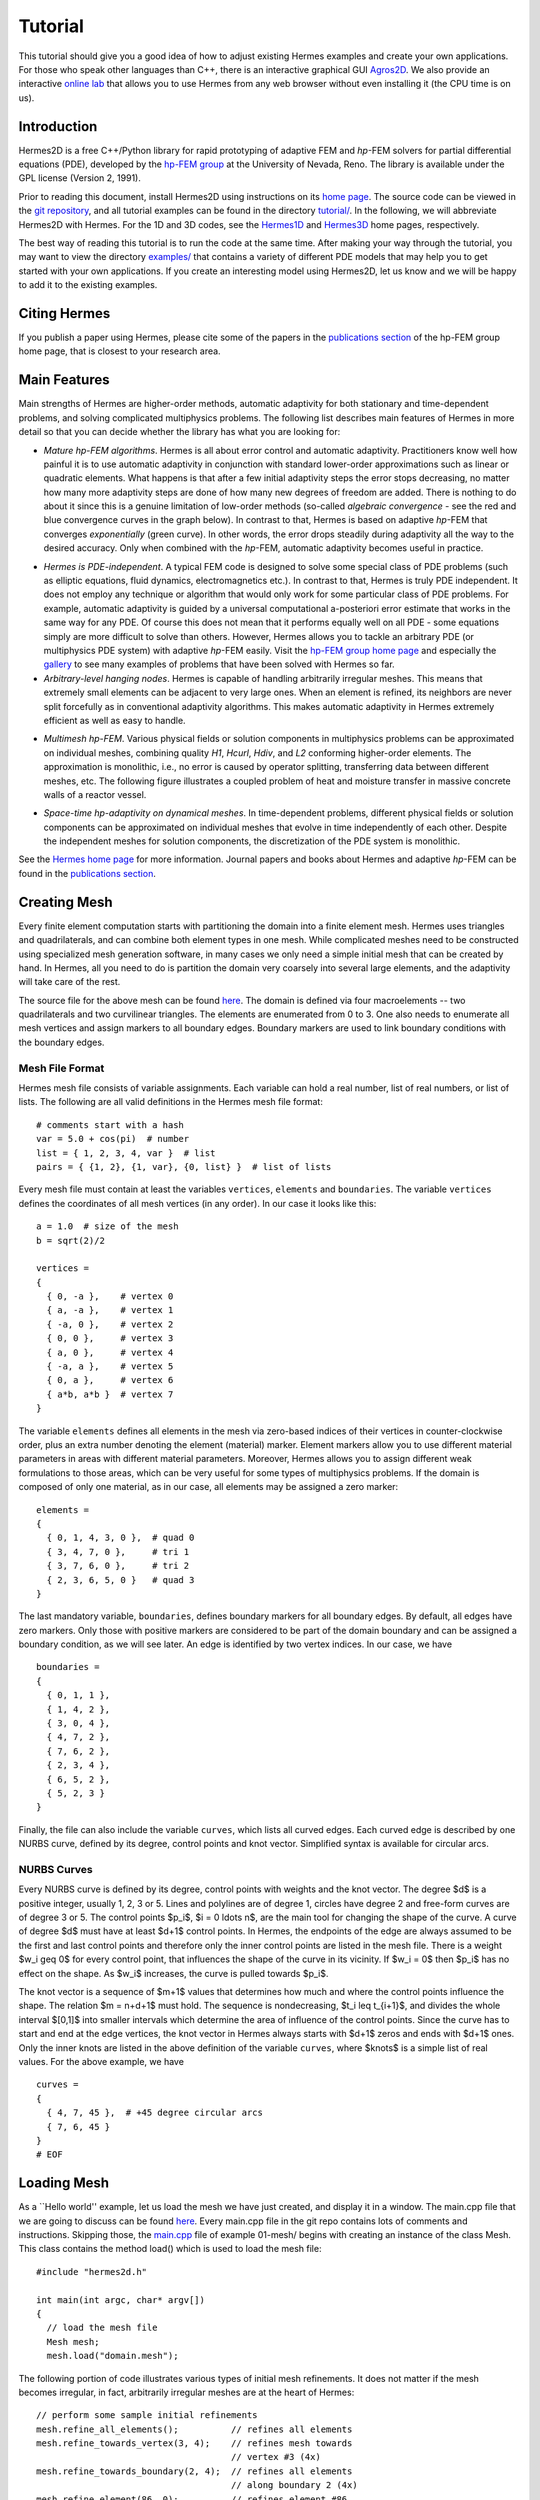========
Tutorial
========

This tutorial should give you a good idea of how to adjust existing Hermes examples and create your own applications. For those who speak other languages than C++, there is an interactive graphical GUI `Agros2D <{http://hpfem.org/hermes2d/>`_. We also provide an interactive `online lab <http://nb.femhub.org/>`_ that allows you to use Hermes from any web browser without even installing it (the CPU time is on us). 

Introduction
------------

Hermes2D is a free C++/Python library for rapid prototyping of
adaptive FEM and *hp*-FEM solvers for partial differential equations (PDE),
developed by the `hp-FEM group <http://hpfem.org/>`_ at the University of 
Nevada, Reno. The library is available under the GPL license (Version 2, 1991). 

Prior to reading this document, install Hermes2D using instructions on 
its `home page <http://hpfem.org/hermes2d/>`_. The source code can be 
viewed in the `git repository <http://hpfem.org/git/gitweb.cgi/hermes2d.git/tree>`_, 
and all tutorial examples can be found in the directory 
`tutorial/ <http://hpfem.org/git/gitweb.cgi/hermes2d.git/tree/HEAD:/tutorial>`_.
In the following, we will abbreviate Hermes2D with Hermes. 
For the 1D and 3D codes, see the `Hermes1D <http://hpfem.org/hermes1d/>`_ and 
`Hermes3D <http://hpfem.org/hermes3d/>`_ home pages, respectively.

The best way of reading this tutorial is to run the code at the same time. 
After making your way through the tutorial, you may want to view the directory 
`examples/ <http://hpfem.org/git/gitweb.cgi/hermes2d.git/tree/HEAD:/examples>`_ 
that contains a variety of different PDE models that may help you to get started with your own 
applications. If you create an interesting model using Hermes2D, let us know and we 
will be happy to add it to the existing examples. 

Citing Hermes
-------------

If you publish a paper using Hermes, please cite some of the papers in the `publications section 
<http://hpfem.org/publications/>`_ of the hp-FEM group home page, that is closest to your 
research area.

Main Features
-------------

Main strengths of Hermes are higher-order methods, automatic adaptivity for both stationary and time-dependent problems, and solving complicated multiphysics problems. The following list describes main features of Hermes in more detail so that you can decide whether the library has what you are looking for: 

* `Mature hp-FEM algorithms`. Hermes is all about error control and automatic adaptivity. Practitioners know well how painful it is to use automatic adaptivity in conjunction with standard lower-order approximations such as linear or quadratic elements. What happens is that after a few initial adaptivity steps the error stops decreasing, no matter how many more adaptivity steps are done of how many new degrees of freedom are added. There is nothing to do about it since this is a genuine limitation of low-order methods (so-called *algebraic convergence* - see the red and blue convergence curves in the graph below). In contrast to that, Hermes is based on adaptive *hp*-FEM that converges *exponentially* (green curve). In other words, the error drops steadily during adaptivity all the way to the desired accuracy. Only when combined with the *hp*-FEM, automatic adaptivity becomes useful in practice.

.. image:: img/conv-typical.png
   :align: center
   :width: 400
   :height: 250
   :alt: Typical convergence curves of FEM with linear and quadratic elements and hp-FEM

* `Hermes is PDE-independent`. A typical FEM code is designed to solve some special class of PDE problems (such as elliptic equations, fluid dynamics, electromagnetics etc.). In contrast to that, Hermes is truly PDE independent. It does not employ any technique or algorithm that would only work for some particular class of PDE problems. For example, automatic adaptivity is guided by a universal computational a-posteriori error estimate that works in the same way for any PDE. Of course this does not mean that it performs equally well on all PDE - some equations simply are more difficult to solve than others. However, Hermes allows you to tackle an arbitrary PDE (or multiphysics PDE system) with adaptive *hp*-FEM easily. Visit the `hp-FEM group home page <http://hpfem.org/>`_ and especially the `gallery <http://hpfem.org/gallery/>`_ to see many examples of problems that have been solved with Hermes so far.

* `Arbitrary-level hanging nodes`. Hermes is capable of handling arbitrarily irregular meshes. This means that extremely small elements can be adjacent to very large ones. When an element is refined, its neighbors are never split forcefully as in conventional adaptivity algorithms. This makes automatic adaptivity in Hermes extremely efficient as well as easy to handle. 

.. image:: img/ord_2d_c.png
   :align: center
   :width: 300
   :height: 300
   :alt: Illustration of arbitrary-level hanging nodes

* `Multimesh hp-FEM`. Various physical fields or solution components in multiphysics problems can be approximated on individual meshes, combining quality *H1*, *Hcurl*, *Hdiv*, and *L2* conforming higher-order elements. The approximation is monolithic, i.e., no error is caused by operator splitting, transferring data between different meshes, etc. The following figure illustrates a coupled problem of heat and moisture transfer in massive concrete walls of a reactor vessel. 

.. image:: img/multimesh.png
   :align: center
   :width: 440
   :height: 360
   :alt: Illustration of arbitrary-level hanging nodes

* `Space-time hp-adaptivity on dynamical meshes`. In time-dependent problems, different physical fields or solution components can be approximated on individual meshes that evolve in time independently of each other. Despite the independent meshes for solution components, the discretization of the PDE system is monolithic. 

.. image:: img/flame.jpg
   :align: center
   :width: 600
   :height: 320
   :alt: Adaptive hp-FEM with dynamical meshes for a flame propagation problem. 

See the `Hermes home page <http://hpfem.org/main/hermes.php>`_ for more information. Journal papers and books about Hermes and adaptive *hp*-FEM can be found in the `publications section <http://hpfem.org/publications/>`_.

Creating Mesh
---------------

Every finite element computation starts with partitioning the domain
into a finite element mesh. Hermes uses triangles and quadrilaterals, and 
can combine both element types in one mesh. While complicated meshes need 
to be constructed using specialized mesh generation software, in many cases 
we only need a simple initial mesh that can be created by hand. In Hermes, all you 
need to do is partition the domain very coarsely into several large elements,
and the adaptivity will take care of the rest. 

.. image:: img/simplemesh.png
   :align: center
   :width: 400
   :height: 400
   :alt: Sample finite element mesh.

The source file for the above mesh can be found `here <http://hpfem.org/git/gitweb.cgi/hermes2d.git/blob/HEAD:/tutorial/01-mesh/domain.mesh>`_. The domain is defined via four macroelements -- two
quadrilaterals and two curvilinear triangles. The elements are enumerated from 0 to 3. 
One also needs to enumerate all mesh vertices and assign markers to all boundary edges. 
Boundary markers are used to link boundary conditions with the boundary edges. 

Mesh File Format
~~~~~~~~~~~~~~~~

Hermes mesh file consists of variable assignments. Each variable can hold a real number, list of real numbers, or list of lists. The following are all valid definitions in the Hermes mesh file format::

    # comments start with a hash
    var = 5.0 + cos(pi)  # number
    list = { 1, 2, 3, 4, var }  # list
    pairs = { {1, 2}, {1, var}, {0, list} }  # list of lists

Every mesh file must contain at least the variables ``vertices``, ``elements``
and ``boundaries``. The variable ``vertices`` defines the coordinates
of all mesh vertices (in any order). In our case it looks like this::

    a = 1.0  # size of the mesh
    b = sqrt(2)/2

    vertices =
    {
      { 0, -a },    # vertex 0
      { a, -a },    # vertex 1
      { -a, 0 },    # vertex 2
      { 0, 0 },     # vertex 3
      { a, 0 },     # vertex 4
      { -a, a },    # vertex 5
      { 0, a },     # vertex 6
      { a*b, a*b }  # vertex 7
    }

The variable ``elements`` defines all elements in the mesh via zero-based indices of their vertices in counter-clockwise order, plus an extra number denoting the element (material) marker. Element markers allow you to use different material parameters in areas with different material parameters. Moreover, Hermes allows you to assign different weak formulations to those areas, which can be very useful for some types of multiphysics problems. If the domain is composed of only one material, as in our case, all elements may be assigned a zero marker:
::

    elements =
    {
      { 0, 1, 4, 3, 0 },  # quad 0
      { 3, 4, 7, 0 },     # tri 1
      { 3, 7, 6, 0 },     # tri 2
      { 2, 3, 6, 5, 0 }   # quad 3
    }

The last mandatory variable, ``boundaries``, defines boundary markers for all
boundary edges. By default, all edges have zero markers. Only those with
positive markers are considered to be part of the domain boundary and can be
assigned a boundary condition, as we will see later. An edge is identified by
two vertex indices. In our case, we have
::

    boundaries =
    {
      { 0, 1, 1 },
      { 1, 4, 2 },
      { 3, 0, 4 },
      { 4, 7, 2 },
      { 7, 6, 2 },
      { 2, 3, 4 },
      { 6, 5, 2 },
      { 5, 2, 3 }
    }

Finally, the file can also include the variable ``curves``, which lists all
curved edges.  Each curved edge is described by one NURBS curve, defined by its
degree, control points and knot vector. Simplified syntax is available for
circular arcs.

NURBS Curves
~~~~~~~~~~~~

Every NURBS curve is defined by its degree, control points with weights and the
knot vector. The degree $d$ is a positive integer, usually 1, 2, 3 or 5. Lines
and polylines are of degree 1, circles have degree 2 and free-form curves are
of degree 3 or 5. The control points $p_i$, $i = 0 \ldots n$, are the main tool for changing the
shape of the curve. A curve of degree $d$ must have at least $d+1$ control
points. In Hermes, the endpoints of the edge are always assumed to be the
first and last control points and therefore only the inner control points are
listed in the mesh file. There is a weight $w_i \geq 0$ for every control point,
that influences the shape of the curve in its vicinity. If $w_i = 0$ then 
$p_i$ has no effect on the shape.  As $w_i$ increases, the curve is pulled 
towards $p_i$.

The knot vector is a sequence of $m+1$ values that determines how much and
where the control points influence the shape. The relation $m = n+d+1$ must
hold. The sequence is nondecreasing, $t_i \leq t_{i+1}$, and divides the whole
interval $[0,1]$ into smaller intervals which determine the area of influence
of the control points. Since the curve has to start and end at the edge
vertices, the knot vector in Hermes always starts with $d+1$ zeros and ends
with $d+1$ ones. Only the inner knots are listed in the above definition of the
variable ``curves``, where $knots$ is a simple list of real values. For the 
above example, we have
::

    curves =
    {
      { 4, 7, 45 },  # +45 degree circular arcs
      { 7, 6, 45 }
    }
    # EOF


Loading Mesh
------------

As a ``Hello world'' example, let us load the mesh we have just created, and display it in a window. The main.cpp file that we are going to discuss can be found `here <http://hpfem.org/git/gitweb.cgi/hermes2d.git/blob/HEAD:/tutorial/01-mesh/main.cpp>`_. Every main.cpp file in the git repo contains lots of comments and instructions. Skipping those, the `main.cpp <http://hpfem.org/git/gitweb.cgi/hermes2d.git/blob/HEAD:/tutorial/01-mesh/main.cpp>`_ file of example 01-mesh/ begins with creating an instance of the class Mesh.
This class contains the method load() which is used to load the mesh file:
::

    #include "hermes2d.h"

    int main(int argc, char* argv[])
    {
      // load the mesh file
      Mesh mesh;
      mesh.load("domain.mesh");

The following portion of code illustrates various types of initial mesh refinements.
It does not matter if the mesh becomes irregular, in fact, arbitrarily irregular
meshes are at the heart of Hermes: 
::

      // perform some sample initial refinements
      mesh.refine_all_elements();          // refines all elements
      mesh.refine_towards_vertex(3, 4);    // refines mesh towards
                                           // vertex #3 (4x)
      mesh.refine_towards_boundary(2, 4);  // refines all elements
                                           // along boundary 2 (4x)
      mesh.refine_element(86, 0);          // refines element #86
                                           // isotropically
      mesh.refine_element(112, 0);         // refines element #112
                                           // isotropically
      mesh.refine_element(84, 2);          // refines element #84
                                           // anisotropically
      mesh.refine_element(114, 1);         // refines element #114
                                           // anisotropically

Other ways of modifying meshes on the fly include
::

    Mesh::refine_element(int id, int refinement = 0)
    Mesh::refine_by_criterion(int (*criterion)(Element* e), int depth)
    Mesh::refine_towards_vertex(int vertex_id, int depth)
    Mesh::regularize(int n)
    Mesh::unrefine_element(int id)
    Mesh::unrefine_all_elements()

See files `mesh1.cpp <http://hpfem.org/git/gitweb.cgi/hermes2d.git/blob/HEAD:/src/mesh1.cpp>`_ and `mesh2.cpp <http://hpfem.org/git/gitweb.cgi/hermes2d.git/blob/HEAD:/src/mesh2.cpp>`_ for details. The following code illustrates how to visualize the mesh using the class MeshView:
::

    // display the mesh
    // (100, 100) is the upper left corner position
    // 500 x 500 is the window size
    MeshView mview("Hello world!", 100, 100, 500, 500);
    mview.show(&mesh);

You can initialize it by supplying the title of the window and its initial position and size (all of these
parameters are optional). The class MeshView provides the method show() that displays a window showing the mesh:

.. image:: img/meshview2.png
   :align: center
   :width: 400
   :height: 400
   :alt: Image of the mesh created via the MeshView class.

Every main.cpp file is finished with 
::

    // wait for keyboard or mouse input
    View::wait();
    return 0;
  }

so that you have a chance to see the graphical output.


Setting Up Space
----------------

\index{Space!creating}
With the mesh definition in place we can start preparing the finite element calculation.
Hermes follows closely the mathematical concept of FEM in the
sense that you are required to construct a finite element space on top of a mesh
before performing any FE calculation. The following predefined spaces are currently
available:
\begin{itemize}
  \item {\tt H1Space} -- \index{Space!$H^1$} the most common space of continuous,
        piecewise-polynomial functions belonging to $H^1(\Omega) = \{ v \in L^2(\Omega);
        \nabla u \in (L^2(\Omega))^2 \}$,
  \item {\tt HcurlSpace} -- \index{Space!$\Hcurl$} the space of vector-valued functions discontinuous along mesh edges, with
        continuous tangential component on the edges $\bfH(\mbox{curl},\Omega) = \{ \bfE \in (L^2(\Omega))^2;
        \nabla \times \bfE \in L^2(\Omega)\}$,
  \item {\tt HdivSpace} -- \index{Space!$\Hdiv$} the space of vector-valued functions discontinuous along mesh edges, with
        continuous normal component on the edges $\bfH(\mbox{div},\Omega) = \{ \bfv \in (L^2(\Omega))^2;
        \nabla \cdot \bfv \in L^2(\Omega)\}$,
  \item {\tt L2Space} -- \index{Space!$L^2$} the space of functions discontinuous along mesh edges,
        belonging to the space $L^2(\Omega)$.
\end{itemize}

\index{Function!basis} \index{Function!edge} \index{Function!bubble}
All these spaces allow for higher-order elements and meshes with hanging nodes.
If you are not familiar with higher-order FEM, let us just say that the spaces can contain
quadratic, cubic, etc., {\em edge functions} that generate higher-degree
polynomials along mesh edges, and {\em bubble functions} that complete the higher-order
approximation in element interiors. An edge function is associated with a mesh edge,
a bubble function is associated with an element:

.. image:: img/basisfn.jpg
   :align: center
   :width: 600
   :height: 200
   :alt: Fourth-order edge function  (left) and one of the fifth-order bubble functions (right).



There are many possible ways of defining the
higher-order basis functions. A particular set of polynomials is called
\emph{shapeset}\index{Shapeset}. Using good shapeset is crucial for the
performance of the *hp*-FEM. No shapeset can be optimal for all possible operators.
Therefore, Hermes offers several shapesets from which
you need to choose when creating a FE space. The ones which perform best
in most computations (according to our experience) are simply called
{\tt H1Shapeset}, {\tt HcurlShapeset}, {\tt HdivShapeset} and {\tt L2Shapeset}.
Others can be found in the files {\tt shapeset\_*\_all.h}. A single shapeset
can be used for more than one space.

We are now ready for an example. The following code snippets come from
\verb"hermes2d/tutorial/02-space/main.cpp". We assume that a mesh has already
been loaded. First we create an instance of {\tt H1Shapeset} and then an
instance of {\tt H1Space}, supplying the mesh and shapeset pointers:

\begin{lstlisting}
 // create a shapeset and an H1 space
 H1Shapeset shapeset;
 H1Space space(&mesh, &shapeset);
\end{lstlisting}

After the space has been created, we need to initialize the polynomial
degrees\footnote{The words \emph{degree} and \emph{order} have the same meaning for us.}
of the elements. This can be done for individual elements by calling the method
\verb"Space::set_element_order()", or for all elements at once using
\verb"Space::set_uniform_order()". It is important to note that element degrees
are stored in the {\tt Space}, not in the {\tt Mesh}. The reason is that you can
have multiple different spaces with different element degrees over the same mesh.
In Hermes the mesh only stores geometrical information.

\begin{lstlisting}
 // assign element orders and initialize the space
 space.set_uniform_order(P_INIT);
 // enumerate basis functions
 space.assign_dofs();
\end{lstlisting}

A space created in this way is ready for use. By default, it is equipped with
zero Neumann boundary condition on the entire domain boundary. We will see
how to change that in Section \ref{sec:bc}.

\index{Space!viewing}
As a debugging feature, Hermes provides a visualization possibility for the
examination of all basis functions in a space. Similarly to {\tt MeshView},
you can create a {\tt BaseView} object and use it to display the basis of a space.
You can cycle through all basis functions in the window using the arrow keys.

\begin{lstlisting}
 // view the basis functions
 BaseView bview;
 bview.show(&space);
\end{lstlisting}

This is how the figure above was obtained (press the ``{\tt 3}'' key for 3D mode).
You can experiment with element refinements and hanging nodes to see basis functions
on irregular meshes.




Solving Poisson Equation
----------------------------

Let us solve the Poisson equation

.. math::
    :label: poisson1

       -\Delta u = CONST_F

on the L-shaped domain $\Omega$ from the previous example,
equipped with a homogeneous Dirichlet boundary condition

.. math::
    :label: poisson2

       u = 0\ \ \  \mbox{on}\  \partial \Omega,

where $CONST_F$ is a real number. The weak formulation 
is derived in the standard way, first by multiplying equation :eq:`poisson1` with a test
function $v$, then integrating over the domain $\Omega$, and then applying the Green's
theorem (integration by parts) to the second derivatives.
Because of the homogeneous Dirichlet condition
:eq:`poisson2`,
the proper space for the solution is $V = H^1_0(\Omega)$. The weak formulation reads:
Find $u \in V$ such that


.. math::
    :label: poissonweak

         \int_\Omega \nabla u \cdot \nabla v \;\mbox{d\bfx} = CONST_F \int_\Omega v \;\mbox{d\bfx} \ \ \ \mbox{for all}\ v \in V.

Equation :eq:`poissonweak` has the standard form $a(u,v) = l(v)$ and thus in Hermes
we need a way to specify the bilinear form $a(u,v)$ and the linear form $l(v)$.
In the code this is done by implementing the following two functions:

\begin{lstlisting}
scalar bilinear_form(RealFunction* fu, RealFunction* fv,
                     RefMap* ru, RefMap* rv);

scalar linear_form(RealFunction* fv, RefMap* rv);
\end{lstlisting}

These functions will be called for each element during the stiffness matrix
assembly and must return the values of the bilinear and linear forms for the given arguments.
{\tt RealFunction} represents one of the basis functions restricted to the
current element and {\tt RefMap} represents the reference mapping of the current element.
There are methods for extracting the values of the basis functions at integration points,
which allows you to evaluate the integrals by yourself, but this is normally not needed,
since many common weak forms have already been implemented.
In this case, we can simply use the predefined functions
\verb"int_grad_u_grad_v" and \verb"int_v":

\begin{lstlisting}
scalar bilinear_form(RealFunction* fu, RealFunction* fv,
                     RefMap* ru, RefMap* rv)
{
  return int_grad_u_grad_v(fu, fv, ru, rv);
}

scalar linear_form(RealFunction* fv, RefMap* rv)
{
  return CONST_F*int_v(fv, rv);
}
\end{lstlisting}


We can now state our problem in the following way
(taken from {\tt hermes2d/ tutorial/03-poisson}):

\begin{lstlisting}
 // initialize the weak formulation
 WeakForm wf(1); // num. eq.
 wf.add_biform(0, 0, bilinear_form);
 wf.add_liform(0, linear_form);
\end{lstlisting}

The class {\tt WeakForm} represents the weak formulation of the PDE and must be
initialized with the number of equations in the system, in our case one. We then
supply the class pointers to our bilinear and linear form functions. If the PDE
was more complicated, we could add multiple bilinear and/or linear forms. Last,
there are some integer numbers as arguments of {\tt add\_biform} and {\tt add\_liform}.
These are zeros if only one PDE is solved as in the present case. These integers will be
discussed in more detail in the context of PDE systems in Section \ref{sec:systems}.

Given the weak formulation and the discretization determined by the space and its mesh,
we can proceed to the approximate solution of the problem by the Galerkin method.
This method is the core of Hermes and provides a way to obtain a sparse linear
system of equations, represented by the class {\tt LinSystem} in the code. The solution
of the linear system then yields an approximate solution of the original problem.

The class {\tt LinSystem} needs three things: your weak formulation, your spaces and
finally an external sparse matrix solver, for example CG or UMFPACK. The following lines
create the linear solver, initialize the {\tt LinSystem} class and pass a pointer to
the {\tt H1Space} we have created in the previous section.

\begin{lstlisting}
 // initialize the linear system and solver
 UmfpackSolver umfpack;
 LinSystem sys(&wf, &umfpack);
 sys.set_spaces(1, &space);
 sys.set_pss(1, &pss);
\end{lstlisting}

The last line must be included for historical reasons. During matrix assembly,
Hermes caches the values of all shape function polynomials for better performance.
The cache is represented by the class {\tt PrecalcShapeset} and you have to
include the following line at the beginning your program:

\begin{lstlisting}
 PrecalcShapeset pss(&shapeset);
\end{lstlisting}

Finally, we tell {\tt LinSystem} to assemble the stiffness matrix and the right-hand
side and solve the resulting linear system: 

\begin{lstlisting}
 // assemble the stiffness matrix and solve the system
 Solution sln;
 sys.assemble();
 sys.solve(1, &sln);
\end{lstlisting}

The last two lines can be repeated many times in time-dependent problems. For
the Poisson problem, however,
we are finished. The instance of the class {\tt Solution}, upon the
completion of {\tt LinSystem::solve}, contains the approximate solution of
the PDE. You can ask for its values 
or you can visualize the solution immediately using the {\tt ScalarView} class:

\begin{lstlisting}
 // visualize the solution
 ScalarView view("Solution");
 view.show(&sln);
\end{lstlisting}

For the complete source code we refer to the corresponding `main.cpp <http://hpfem.org/git/gitweb.cgi/hermes2d.git/blob/HEAD:/tutorial/03-poisson/main.cpp>`_ file.
The following figure shows the output.

.. image:: img/poisson.png
   :align: center
   :width: 400
   :height: 350
   :alt: Solution of the Poisson equation.

Boundary Conditions
--------------------------

Hermes recognizes two basic types of boundary conditions: {\em essential} and {\em natural}.
Essential boundary conditions influence and modify the finite element space while natural
conditions do not (they are incorporated into boundary integrals in the weak formulation).
In the context of elliptic problems, Dirichlet conditions are essential and Neumann/Newton
conditions are natural.


Dirichlet BC
~~~~~~~~~~~~

Since essential conditions restrict degrees of freedom (DOF) in the FE space, 
they need to be incorporated while the space is set up.
The user has to provide the following two callback functions:

\begin{lstlisting}
int bc_types(int marker);
scalar bc_values(int marker, double x, double y);
\end{lstlisting}

The first one, given the boundary marker number, determines the type of BC which the associated
portion of the domain boundary belongs to, by returning one of the predefined constants 
\verb"BC_ESSENTIAL"
or \verb"BC_NATURAL". The second callback needs to return the boundary value for a given marker
and position on the boundary (only needed for essential boundary condition markers -- for natural
boundary conditions this value is ignored).
The space initialization might then look as follows:

\begin{lstlisting}
 H1Space space(&mesh, &shapeset);
 space.set_bc_types(bc_types);
 space.set_bc_values(bc_values);
\end{lstlisting}

Suppose we would like to modify the previous Poisson model problem in the following way:
$-\Delta u = CONST_F,\ u(x,y) = -\frac{CONST_F}{4}(x^2 + y^2)\,\ \mbox{on}\,\ \partial \Omega.$
Besides changing the linear form, we need to specify that all the boundary markers 1, 2, 3, 4
denote the essential boundary condition:

\begin{lstlisting}
int bc_types(int marker)
{
  return BC_ESSENTIAL;
}
\end{lstlisting}

Further, the value callback must return the value of the Dirichlet BC:

\begin{lstlisting}
scalar bc_values(int marker, double x, double y)
{
  return (-CONST_F/4)*(x*x + y*y);
}
\end{lstlisting}

It is easy to see that the solution to this problem is the function
$u(x,y) = -\frac{CONST_F}{4}(x^2 + y^2)$. For the value $CONST_F = -4$,
the output of example {\tt 04-bc-dirichlet} is shown here:

.. image:: img/dirichlet.png
   :align: center
   :width: 400
   :height: 350
   :alt: Solution of the Dirichlet problem.



Neumann BC
~~~~~~~~~~

Next, let us play with Neumann boundary conditions. The new model problem
will have the form

.. math::
    :nowrap:

    \begin{eqnarray*}   -\Delta u = CONST_F,\ \ \ \ \ &&u = 0\,\ \mbox{on}\,\ \Gamma_4,\\                            &&\dd{u}{n} = C_1\,\ \mbox{on}\,\ \Gamma_1,\\                            &&\dd{u}{n} = C_2\,\ \mbox{on}\,\ \Gamma_2,\\                            &&\dd{u}{n} = C_3\,\ \mbox{on}\,\ \Gamma_3. \end{eqnarray*}

where $\Gamma_1 \dots \Gamma_4$ correspond to the edges marked $1 \dots 4$. Now, the weak formulation contains some surface integrals:

.. math::

    \int_\Omega \nabla u \cdot \nabla v \;\mbox{d\bfx} =   CONST_F\int_\Omega v \;\mbox{d\bfx}   + C_1\int_{\Gamma_1} \!v \;\mbox{d}l   + C_2\int_{\Gamma_2} \!v \;\mbox{d}l   + C_3\int_{\Gamma_3} \!v \;\mbox{d}l


In Hermes, all forms in the standard weak formulation $a(u,v) = l(v)$
are in fact defined as a sum of contributions from volume integrals and from
surface integrals. In the case of the linear form $l(v)$, this means

.. math::

    l(v) = \sum_m l_m^{\,\rm vol}(v) + \sum_n l_n^{\,\rm surf}(v).

We have already seen volume linear forms in Section \ref{sec:poisson}.
Surface linear forms are implemented similarly. Our new right-hand side will
be represented by two functions with the following prototypes:

\begin{lstlisting}
scalar linear_form     (RealFunction* fv, RefMap* rv);
scalar linear_form_surf(RealFunction* fv, RefMap* rv,
                        EdgePos* ep);
\end{lstlisting}

and will be added to the {\tt WeakForm} by the following code:

\begin{lstlisting}
  // initialize the weak formulation
  WeakForm wf(1);
  wf.add_biform(0, 0, bilinear_form);
  wf.add_liform(0, linear_form);
  wf.add_liform_surf(0, linear_form_surf_Gamma_1, 1);
  wf.add_liform_surf(0, linear_form_surf_Gamma_2, 2);
  wf.add_liform_surf(0, linear_form_surf_Gamma_3, 3);
\end{lstlisting}

Note that the optional third argument to both {\tt add\_liform} and {\tt add\_liform\_ surf}
restricts the evaluation of the form to a given element or boundary marker.
For better readability, this is also reflected in the name of the form. The surface
linear forms are defined as follows:

\begin{lstlisting}
scalar linear_form_surf_Gamma_1(RealFunction* fv, RefMap* rv,
                                EdgePos* ep)
{
  return CONST_GAMMA_1 * surf_int_v(fv, rv, ep);
}

scalar linear_form_surf_Gamma_2(RealFunction* fv, RefMap* rv,
                                EdgePos* ep)
{
  return CONST_GAMMA_2 * surf_int_v(fv, rv, ep);
}

scalar linear_form_surf_Gamma_3(RealFunction* fv, RefMap* rv,
                                EdgePos* ep)
{
  return CONST_GAMMA_3 * surf_int_v(fv, rv, ep);
}
\end{lstlisting}

Here, we have used the predefined surface integral \verb"surf_int_v" (see the
file {\tt src/integrals\_h1.h}). If the boundary conditions were more complicated, we could also
have used \verb"surf_int_F_v", where {\tt F} stands for an arbitrary user-supplied
function returning the value $\partial u/\partial n$.

Passing marker number as the third argument to {\tt add\_liform} and others is
in fact a shortcut. In case the integration region is more complicated,
you need to define an area
and pass its number.
The constant {\tt ANY} causes the form to be integrated over the whole domain
or its boundary and is the default value.

Refer to example {\tt 05-bc-neumann} for the complete code. Note that the mesh
is refined towards the re-entrant corner in order to capture the singular
gradient.

\begin{lstlisting}
  // load the mesh file
  Mesh mesh;
  mesh.load("domain.mesh");
  mesh.refine_towards_vertex(3, CORNER_REF_LEVEL);
\end{lstlisting}

The gradient magnitude can be visualized via a MagFilter:

\begin{lstlisting}
  // compute and show gradient magnitude
  // (note that the infinite gradient at the re-entrant
  // corner will be truncated for visualization purposes)
  ScalarView gradview("Gradient", 650, 0, 600, 600);
  MagFilter grad(&sln, &sln, FN_DX, FN_DY);
  gradview.show(&grad);
\end{lstlisting}

The approximate solution for the values $C_1 = -1/2$, $C_2 = 1$, $C_3 = -1/2$,
along with the singularity of gradient at the re-entrant corner are
shown in the following figures:

.. image:: img/neumann2.png
   :align: center
   :width: 400
   :height: 300
   :alt: Solution of the Neumann problem.

.. image:: img/neumann3.png
   :align: center
   :width: 400
   :height: 400
   :alt: Detail of gradient singularity at the re-entrant corner.

Newton BC
~~~~~~~~~

Another common natural boundary condition is the Newton (sometimes called Robin) condition
of the form

.. math::

    \dd{u}{n} + c_1 u = c_2, \ \ \ \ c_1 \ne 0.

Analogously to Neumann conditions, also Newton conditions yield surface integrals. However,
this time they are both in the bilinear form and in the linear form,
The bilinear form is
a sum of volume and surface forms that can be added to the weak formulation using the methods
{\tt add\_biform} and {\tt add\_biform\_surf}. 
The surface bilinear form must have the following prototype:

\begin{lstlisting}
scalar bilinear_form_surf(RealFunction* fu, RealFunction* fv,
                          RefMap* ru, RefMap* rv, EdgePos* ep);
\end{lstlisting}

Inside this function you can use predefined
forms such as \verb"surf_int_u_v", \verb"surf_int_F_u_v"; (see the
file {\tt src/integrals\_h1.h}) or your custom forms.

Example {\tt 06-bc-newton} demonstrates typical usage of the Newton
boundary condition on a stationary heat transfer problem, where one part of the boundary
represents a heat exchange surface obeying the Newton law of cooling.
The following code snippet contains the linear and bilinear forms:

\begin{lstlisting}
scalar bilinear_form(RealFunction* fu, RealFunction* fv,
                     RefMap* ru, RefMap* rv)
  { return int_grad_u_grad_v(fu, fv, ru, rv); }

scalar bilinear_form_surf_Gamma_1(RealFunction* fu,
    RealFunction* fv, RefMap* ru, RefMap* rv, EdgePos* ep)
  { return H * surf_int_u_v(fu, fv, ru, rv, ep); }

scalar linear_form_surf_Gamma_1(RealFunction* fv,
                     RefMap* rv, EdgePos* ep)
  { return T0 * H * surf_int_v(fv, rv, ep); }
\end{lstlisting}

Here, $T_0$ is the exterior temperature, and $H$ is the heat flux.
The above forms are registered using

\begin{lstlisting}
  // initialize the weak formulation
  WeakForm wf(1);
  wf.add_biform(0, 0, bilinear_form);
  wf.add_biform_surf(0, 0, bilinear_form_surf_Gamma_1, 1);
  wf.add_liform_surf(0, linear_form_surf_Gamma_1, 1);
\end{lstlisting}

The following figures show the solution and singularity of gradient at the re-entrant corner:

.. image:: img/newton1.png
   :align: center
   :width: 400
   :height: 300
   :alt: Solution of the Newton problem.

.. image:: img/newton2.png
   :align: center
   :width: 400
   :height: 400
   :alt: Detail of gradient singularity at the re-entrant corner.



General 2nd-Order Linear Equation
---------------------------------





Systems of Equations
--------------------

So far we have seen the solution of a single linear PDE with the weak formulation
of the form $a(u,v) = l(v)$, where $u, v$ were continuous approximations in the
$H^1$ space. Analogously one can handle equations whose solutions lie in the spaces
$\Hcurl$, $\Hdiv$ or $L^2$.

Moreover, Hermes can handle a system of $n$ linear
PDEs, provided that the weak formulation can be written as follows:
\begin{eqnarray}
  a_{11}(u_1,v_1)\,+ a_{12}(u_2,v_1)\,+ \cdots\,+ a_{1n}(u_n,v_1) &=& l_1(v_1), \nonumber \\
  a_{21}(u_1,v_2)\,+ a_{22}(u_2,v_2)\,+ \cdots\,+ a_{2n}(u_n,v_2) &=& l_2(v_2),  \\
                                                      &\vdots&     \nonumber  \\
  a_{n1}(u_1,v_n) + a_{n2}(u_2,v_n) + \cdots + a_{nn}(u_n,v_n) &=& l_n(v_n). \nonumber
\end{eqnarray}
The solution $\bfu = (u_1, u_2, \dots, u_n)$ and test functions $\bfv =
(v_1, v_2, \dots, v_n)$ belong to the space $W = V_1 \times V_2 \times \dots
\times V_n$, where each $V_i$ is one of the available function spaces.

Let us illustrate this by solving a simple problem of linear elasticity. Consider a
two-dimensional elastic body shown in the following figure (the bottom edge is
axis of planar symmetry):

.. image:: img/elastsample.png
   :align: center
   :width: 500
   :height: 300
   :alt: Geometry and boundary conditions.

In the plane-strain model of linear elasticity the goal is to determine the
deformation of the body subject to the forces $f$. The deformation is sought
as a vector function $u(x) = (u_1, u_2)^T$, describing the displacement of each point
$x \in \Omega$ after the load $f = (f_1, f_2)^T$ is applied.


The boundary conditions are
\begin{eqnarray}
  \dd{u_1}{n} &=&
  \begin{cases}
    f_1 & \text{on $\Gamma_3$,}\\
    0   & \text{on $\Gamma_2$, $\Gamma_4$, $\Gamma_5$}
  \end{cases}
  \\
  \dd{u_2}{n} &=&
  \begin{cases}
    f_2 & \text{on $\Gamma_3$,}\\
    0   & \text{on $\Gamma_2$, $\Gamma_4$, $\Gamma_5$}
  \end{cases}
  \\[2mm]
  u_1 &=& u_2 \ = \ 0 \ \ \mbox{on} \ \Gamma_1. 
\end{eqnarray}

Applying the standard procedure to the elastostatic equilibrium equations
(see \cite{lifshitz}), we arrive at the following weak formulation:

.. math::
    :nowrap:

    \begin{eqnarray*}   \int_\Omega     (2\mu\!+\!\lambda)\dd{u_1}{x_1}\dd{v_1}{x_1} + \mu\dd{u_1}{x_2}\dd{v_1}{x_2} +     \mu\dd{u_2}{x_1}\dd{v_1}{x_2} + \lambda\dd{u_2}{x_2}\dd{v_1}{x_1}     \,\mbox{d}\bfx \!\!&=&\!\!\!     \int_{\Gamma_3} \!\!f_1 v_1 \,\mbox{d}S, \\ \smallskip   \int_\Omega     \mu\dd{u_1}{x_2}\dd{v_2}{x_1} + \lambda\dd{u_1}{x_1}\dd{v_2}{x_2} +     (2\mu\!+\!\lambda)\dd{u_2}{x_2}\dd{v_2}{x_2} + \mu\dd{u_2}{x_1}\dd{v_2}{x_1}     \,\mbox{d}\bfx \!\!&=&\!\!\!     \int_{\Gamma_3} \!\!f_2 v_2 \,\mbox{d}S. \end{eqnarray*}


We see that the weak formulation can indeed be written in the form :eq:`weaksystem`:
\begin{eqnarray}
  a_{11}(u_1, v_1) \!&=&\! \int_\Omega (2\mu+\lambda)\dd{u_1}{x_1}\dd{v_1}{x_1} + \mu\dd{u_1}{x_2}\dd{v_1}{x_2} \,\mbox{d}\bfx,  \\
  a_{12}(u_2, v_1) \!&=&\! \int_\Omega \mu\dd{u_2}{x_1}\dd{v_1}{x_2} + \lambda\dd{u_2}{x_2}\dd{v_1}{x_1} \,\mbox{d}\bfx,\\
  a_{21}(u_1, v_2) \!&=&\! \int_\Omega \mu\dd{u_1}{x_2}\dd{v_2}{x_1} + \lambda\dd{u_1}{x_1}\dd{v_2}{x_2} \,\mbox{d}\bfx,\\
  a_{22}(u_2, v_2) \!&=&\! \int_\Omega (2\mu+\lambda)\dd{u_2}{x_2}\dd{v_2}{x_2} + \mu\dd{u_2}{x_1}\dd{v_2}{x_1} \,\mbox{d}\bfx,  \\
  l_{1}(v_1) \!&=&\!
  \int_{\Gamma_3} \!\!f_1 v_1 \,\mbox{d}S, \\
  l_{2}(v_2) \!&=&\!
  \int_{\Gamma_3} \!\!f_2 v_2 \,\mbox{d}S.
\end{eqnarray}

Here, $\mu$ and $\lambda$ are material constants (Lam\'e coefficients) defined as

.. math::

    \mu = \frac{E}{2(1+\nu)}, \ \ \ \ \  \lambda = \frac{E\nu}{(1+\nu)(1-2\nu)},

where $E$ is the Young modulus and $\nu$ the Poisson ratio of the material. For
steel, we have $E = 200$ GPa and $\nu = 0.3$. The load is $f = (0, 10^4)^T$ N.

The mesh for the problem, as well as the code which we will refer to below,
can be found in \verb"tutorial/07-system".

We will again start by defining the function spaces for the two solution
components, $u_1$ and $u_2$ (the $x$ and $y$ displacement). The boundary
conditions :eq:`elastbc1`--:eq:`elastbc3` can be implemented as
\begin{lstlisting}
 int bc_types(int marker)
   { return (marker == 1) ? BC_ESSENTIAL : BC_NATURAL;; }

 int bc_values_x(int marker)
   { return 0;}

 double bc_values_y(EdgePos* ep)
   { return (ep->marker == 3) ? f : 0.0; }
\end{lstlisting}
Next we create the two displacement spaces,
{\tt xdisp} and {\tt ydisp}:
\begin{lstlisting}
 // create the x displacement space
 H1Space xdisp(&mesh, &shapeset);
 xdisp.set_bc_types(bc_types);
 xdisp.set_bc_values(bc_values_x);
 xdisp.set_uniform_order(P\_INIT);

 // create the y displacement space
 H1Space ydisp(&mesh, &shapeset);
 ydisp.set_bc_types(bc_types);
 ydisp.set_bc_values(bc_values_y);
 ydisp.set_uniform_order(P\_INIT);
\end{lstlisting}

Our {\tt WeakForm} instance will be initialized for two equations in the system.
After implementing the forms :eq:`sysform1`--:eq:`sysform2` using the predefined integrals
{\tt int\_a\_dudx\_ dvdx\_b\_dudy\_dvdy} and {\tt int\_a\_dudx\_dvdy\_b\_dudy\_dvdx},
we can add them to the weak formulation using {\tt add\_biform}.
The first two parameters of this method correspond to the position of the form
in :eq:`weaksystem` with zero-based numbering. Similarly for the surface linear form
:eq:`sysform3`.

\begin{lstlisting}
 // initialize the weak formulation
 WeakForm wf(2);
 wf.add_biform(0, 0, bilinear_form_0_0, SYM);
 wf.add_biform(0, 1, bilinear_form_0_1, SYM);
 wf.add_biform(1, 1, bilinear_form_1_1, SYM);
 wf.add_liform_surf(1, linear_form_1_surf);
\end{lstlisting}

An explanation of the extra parameter {\tt SYM} in {\tt add\_biform} is due.
Since the two diagonal forms $a_{11}$ and $a_{22}$ are symmetric, i.e.,
$a_{ii}(u,v) = a_{ii}(v,u)$, Hermes can be told to only evaluate them once for the
two cases $a_{ii}(u,v)$ and $a_{ii}(v,u)$ to speed up assembly. In fact, we should have
used the {\tt SYM} flag already in the previous sections, since the form
$a(u,v) = \nabla u \cdot \nabla v$ is also symmetric. This is however not the case
for all forms and the default value of the fourth parameter of {\tt add\_biform} is {\tt UNSYM}.

The off-diagonal forms $a_{12}(u_2, v_1)$ and $a_{21}(u_1, v_2)$ are not
(and cannot) be symmetric, since their arguments come from different spaces.
However, we can see that $a_{12}(u, v) = a_{21}(v, u)$, i.e., the corresponding blocks
of the local stiffness matrix are transposes of each other. Here, the {\tt SYM} flag
has a different effect: it tells Hermes to take the block of the local stiffness
matrix corresponding to the form $a_{12}$, transpose it and copy it where a block
corresponding to $a_{21}$ would belong, without evaluating $a_{21}$ at all (this is why
we don't add {\tt bilinear\_form\_1\_0}). This again speeds up the matrix assembly.
You can also use the flag {\tt ANTISYM}, which moreover inverts the sign of the block.
This makes sense in the case where $a_{ij}(u, v) = -a_{ji}(v, u)$.

It is recommended that you start with the default (and safe) {\tt UNSYM} flag for all
forms when developing your project, and only optimize the evaluation of the forms when
the code works well.

With the {\tt WeakForm} and spaces ready, we can initialize the linear system.
The only difference is that we now have two spaces determining the discretization
of the problem.

\begin{lstlisting}
 LinSystem sys(&wf, &umfpack);
 sys.set_spaces(2, &xdisp, &ydisp);
\end{lstlisting}

All that is left is to assemble the stiffness matrix and solve the system.
Since we have two equations and two spaces, we receive two solutions, one for each
displacement component:
\begin{lstlisting}
 Solution xsln, ysln;
 sys.assemble();
 sys.solve(2, &xsln, &ysln);
\end{lstlisting}

\smallskip As in the previous sections, it is now possible to visualize the displacement
solutions, e.g.,
\begin{lstlisting}
 ScalarView view("y displacement [m]");
 view.show(&ysln);
\end{lstlisting}
Usually, however, it is necessary to postprocess the solution in order to obtain more
informative visualization. In elasticity problems, one is often interested in material
stress, which is obtained by a formula combining the derivatives of the two displacements.
Hermes implements postprocessing through \emph{filters}. A filter is a special class
which takes up to three \verb"Solution"s, performs some computation and in the end acts
as another \verb"Solution", which can be visualized, or even fed into another filter.
Here, we can use the predefined filter \verb"VonMisesFilter", which calculates the
Von Mises stress:
\begin{lstlisting}
 VonMisesFilter stress(&xsln, &ysln, mu, lambda);
 view.show(&stress, EPS_HIGH, 0);
\end{lstlisting}
The second parameter of \verb"show" is the visualization accuracy and can be
\verb"EPS_LOW", \verb"EPS_NORMAL" (default) and \verb"EPS_HIGH". The third parameter is
the component number and is only valid for vector-valued (\Hcurl) solutions.

Finally, in elasticity problems, it may be illustrative to distort the computational
domain according to the calculated displacement. The function \verb"View::show" can be
passed three more optional parameters, which represent the $x$ and $y$ displacement
and a multiplier to make the displacements visible.
\begin{lstlisting}
 VonMisesFilter stress(&xsln, &ysln, mu, lambda);
 view.show(&stress, EPS_HIGH, 0, &xsln, &ysln, 1.5e5);
\end{lstlisting}

.. image:: img/mises.png
   :align: center
   :width: 550
   :height: 300
   :alt: Elastic stress plotted on deformed domain.

Transient Problems
------------------


This section describes the implementation of a simple time-dependent
heat transfer model that can be found in {\tt tutorial/08-timedep}.
The model describes in a naive approximation how the St. Vitus cathedral
in Prague responds to changes in the surrounding air temperature
during one 24-hour cycle. The geometry is shown here:

.. image:: img/vitus1.png
   :align: center
   :width: 400
   :height: 500
   :alt: Model geometry and temperature distribution after 24 hours.

We will solve the standard heat transfer equation

.. math::
    :label: eqvit1

       c \varrho\frac{\partial T}{\partial t} - \lambda \Delta T = 0

equipped with a Dirichlet condition

.. math::

     T = T_{init}

on the bottom edge $\Gamma_{ground}$ and a Newton condition

.. math::

     \frac{\partial T}{\partial \nu} = \alpha(T_{ext}(t) - T)

on the rest of the boundary $\Gamma_{air}$. Here, $c$ is the heat capacity of the material,
$\varrho$ the material density, $\lambda$ the thermal conductivity,
$T_{init}$ the fixed temperature on the
ground (same as the initial temperature of the building), and $\alpha$
the heat transfer coefficient 
between the building and the surrounding air. The surrounding air temperature
$T_{ext}$ is time-dependent of the form

.. math::

     T_{ext}(t) = T_{init} + 10\sin(2\pi t/T_{final}),

where $T_{final}$ is 24 hours (translated into seconds).

Equation :eq:`eqvit1` is also equipped with an initial condition of the
form

.. math::

     T(x,y,0) = T_{init}(x,y) \ \ \ \mbox{in} \ \Omega.



For simplicity we will use the implicit Euler method with a constant
time step $\tau$, which transforms equation :eq:`eqvit1` into


.. math::

     c \varrho\frac{T^{n+1} - T^n}{\tau} - \lambda \Delta T^{n+1} = 0.

The corresponding weak formulation is

.. math::

     \int_{\Omega} c \varrho\frac{T^{n+1}}{\tau} + \int_{\Omega} \lambda \nabla T^{n+1}\cdot \nabla v + \int_{\Gamma_{air}} \alpha \lambda T^{n+1}v = \int_{\Omega} c \varrho\frac{T^{n}}{\tau} + \int_{\Gamma_{air}} \alpha \lambda T_{ext}(t^{n+1})v.

The implementation starts by defining the
boundary condition types
\begin{lstlisting}
int bc_types(int marker)
{
  if (marker == marker_ground) return BC_ESSENTIAL;
  else return BC_NATURAL;
}
\end{lstlisting}
and values
\begin{lstlisting}
scalar bc_values(int marker, double x, double y)
{
  if (marker == marker_ground) return T_INIT;
}
\end{lstlisting}
Then the space for the temperature $T$ is set up:
\begin{lstlisting}
  // set up spaces
  H1Space space(&mesh, &shapeset);
  space.set_bc_types(bc_types);
  space.set_bc_values(bc_values);
  space.set_uniform_order(P_INIT);
\end{lstlisting}

The bilinear and linear forms are defined as follows:
\begin{lstlisting}
// previous time step solution
Solution Tprev;

// volumetric forms
scalar bilinear_form_0_0_euler(RealFunction* fu, RealFunction* fv,
                               RefMap* ru, RefMap* rv)
{
  return HEATCAP * RHO * int_u_v(fu, fv, ru, rv) / TAU
    + LAMBDA * int_grad_u_grad_v(fu, fv, ru, rv);
}

scalar linear_form_0_euler(RealFunction* fv, RefMap* rv)
{
  return HEATCAP * RHO * int_u_v(&Tprev, fv, Tprev.get_refmap(),
                                 rv) / TAU;
}

// surface forms
scalar bilinear_form_0_0_surf(RealFunction* fu, RealFunction* fv,
                              RefMap* ru, RefMap* rv, EdgePos *ep)
{
  return LAMBDA * ALPHA * surf_int_u_v(fu, fv, ru, rv, ep);
}

scalar linear_form_0_surf(RealFunction* fv, RefMap* rv,
                          EdgePos *ep)
{
  return LAMBDA * ALPHA * temp_ext(TIME) * surf_int_v(fv, rv, ep);
}
\end{lstlisting}
These forms are registered as follows:
\begin{lstlisting}
  // weak formulation
  WeakForm wf(1);
  wf.add_biform(0, 0, bilinear_form_0_0_euler, UNSYM, ANY, 0);
  wf.add_liform(0, linear_form_0_euler, ANY, 1, &Tprev);
  wf.add_biform_surf(0, 0, bilinear_form_0_0_surf, ANY, 0,
                     marker_air);
  wf.add_liform_surf(0, linear_form_0_surf, ANY, 0, marker_air);
\end{lstlisting}

Before entering the main iteration loop, we need to initialize the previous solution
{\tt Tprev} with the initial condition $T_{init}$. 
Besides holding the finite element solution, the {\tt Solution} class
can be forced to return zero, to return a constant, or to return an arbitrary function
using the methods \verb"set_zero", \verb"set_const" and \verb"set_exact", respectively.
Here we simply call \verb"set_const" and supply the initial temperature:
\begin{lstlisting}
  // set initial condition
  Tprev.set_const(&mesh, T_INIT);
\end{lstlisting}

We are now ready to start the iterative process. Since the stiffness matrix does
not depend on the solution, it only needs to be assembled once in the first time
step. For all remaining time steps it will be the same, and we just need to
re-construct the load vector. This is done via the Boolean variable {\tt rhsonly}
which is set to {\tt false} before the time stepping begins:
\begin{lstlisting}
  // assemble and solve
  ls.assemble(rhsonly);
  rhsonly = true;
  ls.solve(1, &Tnew);
\end{lstlisting}

At the end of each time step, the new solution must be stored for the next time step.
This is done by assigning {\tt Tnew} to {\tt Tprev}:
\begin{lstlisting}
  // copying the Tnew into Tprev
  Tprev = Tnew;
\end{lstlisting}
The assignment operator is overloaded for Solution and in fact is equal to calling
{\tt Solution::assign()}, which is an efficient way of handing over solution data from
one {\tt Solution} to another.

Another, more difficult time-dependent problem (nonlinear Navier-Stokes equations) is discussed
in Section \ref{sec:ns-timedep}.

Automatic Adaptivity
--------------------

In the computations that we carried out so far, we have not paid any attention
to the accuracy of the results. In general, a computation on a fixed mesh is
not likely to be very accurate. There is a need for {\it adaptive mesh refinement
(AMR)} algorithms that improve the quality of the approximation by refining
mesh elements where the approximation is bad.

In traditional low-order FEM, refining an element is not algorithmically complicated,
and so the most difficult part is to find out what elements should be
refined. To do this, people employ various techniques ranging from rigorous
guaranteed a-posteriori error estimates to heuristic criteria such as residual
error indicators, error indicators based on steep gradients, etc. Unfortunately,
none of these approaches is suitable for Hermes: The rigorous guaranteed error
estimates only exist for very simple problems, such as linear elliptic PDEs,
and thus they are far from PDE-independent. Heuristic techniques are not
employed in Hermes for the same reason, and moreover since such criteria
lack a transparent relation to the true approximation error.

Adaptive low-order FEM is known to be notoriously ineffcient, and practitioners
are rightfully skeptical of it. The reason is illustrated here:

.. image:: img/conv-typical.png
   :align: center
   :width: 400
   :height: 250
   :alt: Typical convergence curves for adaptive linear FEM, quadratic FEM, and *hp*-FEM.


These convergence curves are typical representative examples, confirmed with
many numerical experiments of independent researchers, and supported with
theory. The horizontal axis shows (in linear scale) the number of degrees of freedom
(= size of the stiffness matrix) that increases during automatic adaptivity. The
vertical one shows the approximation error (in logarithmic scale). Note that in all
three cases, the error drops very fast during a short initial phase of the adaptive
computation. However, with both linear and quadratic FEM, the convergence slows
down dramatically as the adaptivity progresses. Note that the low-order FEM
is doomed to such slow convergence by its poor approximation properties ---
an excellent adaptivity algorithm cannot improve it (and a bad
algorithm can make it even worse).

In order to obtain fast, usable adaptivity (the green curve), one
has to resort to adaptive *hp*-FEM. The *hp*-FEM takes advantage of two facts:

\begin{itemize}
\item Large high-degree elements approximate smooth parts of solution much
better than small linear ones. We created the example {\em smooth} to illustrate
this fact. Check it out, the results are impressive.
\item This holds the other way where the solution is not smooth.
\end{itemize}

Automatic adaptivity in the *hp*-FEM is substantially different from adaptivity
in low-order FEM, since every element can be refined in many different ways.
The following figure shows several refinement candidates for a fourth-order element.

.. image:: img/refinements.png
   :align: center
   :width: 650
   :height: 300
   :alt: Examples of *hp*-refinements.

Due to the large number of refinement options, classical error estimators (that
provide a constant error estimate per element) cannot be used to guide au\-
tomatic *hp*-adaptivity. For this, one needs to know the {\it shape} of the
approximation error.

In analogy to the most successful adaptive ODE solvers,
Hermes uses a pair of approximations with different orders of accuracy to obtain
this information: {\em coarse mesh solution} and {\em
fine mesh solution}. The initial coarse mesh is read from the mesh file,
and the initial fine mesh is created through its global refinement both in
{\it h} and {\it p}.
The fine mesh solution is the approximation of interest both during the adaptive
process and at the end of computation. The coarse mesh
solution represents its low-order part.

Both these solutions are evolved during the adaptive process
in a PDE-inde\-pen\-dent manner, based on the discrepancies between global and local
orthogonal projections. (Sometimes we replace the global orthogonal projection with
the solve on the coarse mesh, the difference is negligible.)

The obvious disadvantage of this approach to adaptivity is its higher computational cost,
especially in 3D. We are aware of this fact and would not mind at all replacing it with
some cheaper technique (that also is PDE-independent, works for elements of high orders,
and can be successfully used to guide *hp*-adaptivity).

Adaptivity Example -- Electrostatic Micromotor
----------------------------------------------


Let us demostrate the use of automatic *hp*-adaptivity in Hermes on a linear elliptic problem
({\tt tutorial/09-adapt}) concerned with the calculation of
the electrostatic potential in the vicinity of the electrodes of an electrostatic
micromotor. This is a MEMS device free of any coils, and thus resistive to
strong electromagnetic waves (as opposed to classical electromotors).
The following figure shows one half of the domain $\Omega$
(dimensions need to be scaled with $10^{-5}$ and are in meters):

.. image:: img/micromotor.png
   :align: center
   :width: 550
   :height: 400
   :alt: Computational domain for the micromotor problem.

The subdomain $\Omega_2$ represents the moving part of the domain and the area bounded by $\Gamma_2$
represents the electrodes that are fixed. The distribution of the electrostatic potential $\varphi$ is governed by the equation

.. math::

    -\nabla\cdot\left(\epsilon_r\nabla\varphi\right) = 0,

equipped with the Dirichlet boundary conditions

.. math::

    \varphi = 0 V \ \ \ \ \ \mbox{on}\ \Gamma_1,


.. math::

    \varphi = 50 V \ \ \ \ \mbox{on}\ \Gamma_2.

The relative permittivity $\epsilon_r$ is piecewise-constant, $\epsilon_r = 1$ in $\Omega_1$ and
$\epsilon_r = 10$ in $\Omega_2$. The weak formulation reads

.. math::

    \int_\Omega \epsilon_r \nabla u \cdot \nabla v \dx = 0.

The varying parameter $\epsilon_r$ is handled by defining two bilinear forms in the code, one for
$\Omega_1$ and the other for $\Omega_2$. These two areas are delimited by element markers 1 and 2 in
the mesh, and the two forms are assigned to the corresponding markers during the registration of
the forms:
\begin{lstlisting}
 WeakForm wf(1);
 wf.add_biform(0, 0, biform1, SYM, 1);
 wf.add_biform(0, 0, biform2, SYM, 2);
\end{lstlisting}

The principal part of the example is the main adaptivity loop. In each iteration, the coarse problem
is solved first:
\begin{lstlisting}
 // solve the coarse problem
 LinSystem ls(&wf, &solver);
 ls.set_spaces(1, &space);
 ls.set_pss(1, &pss);
 ls.assemble();
 ls.solve(1, &sln);
\end{lstlisting}

Next, the reference solution must be obtained, which can be done by creating a refined copy of the mesh,
defining a temporary space with increased element orders and by assembling and solving an extra
linear system. However, for most problems, this can be automated using the class {\tt RefSystem}, which
handles all the temporary reference meshes and spaces transparently. All it needs is a pointer to our coarse
{\tt LinSystem}. The calculation of the reference solution is as simple as the following:
\begin{lstlisting}
 // solve the fine mesh problem
 RefSystem rs(&ls);
 rs.assemble();
 rs.solve(1, &sln_fine);
\end{lstlisting}

In the third and last step of each iteration, we refine our mesh and polynomial degrees stored
in our space using a class called {\tt H1OrthoHP}. This class offers two services: it is able to
calculate  the estimate of the overall error of the coarse solution in $H^1$ norm, and if the
error is too large, you can ask the class to *hp*-adapt your mesh and element orders optimally.

{\tt H1OrthoHP} is initialized with the number of spaces in the problem and pointers to them.
The method \verb"calc_error" takes pointers to the coarse and reference solutions and returns

.. math::

    e = \frac{|| u - u_{ref} ||_{H^1}}{|| u_{ref} ||_{H^1}}.

In the code this looks as follows:
\begin{lstlisting}
 H1OrthoHP hp(1, &space);
 double err_est = hp.calc_error(&sln_coarse, &sln_fine) * 100;
\end{lstlisting}

Finally, if {\tt err\_est} is still above the threshold {\tt ERR\_STOP}, we perform one
adaptivity step:

\begin{lstlisting}
 if (err_est < ERR_STOP) done = true;
 else {
   hp.adapt(THRESHOLD, STRATEGY, ADAPT_TYPE, ISO_ONLY, MESH_REGULARITY);
   ndofs = space.assign_dofs();
   if (ndofs >= NDOF_STOP) done = true;
 }
\end{lstlisting}

The parameters {\tt THRESHOLD}, {\tt STRATEGY}, {\tt ADAPT\_TYPE}, {\tt ISO\_ONLY}, {\tt MESH\_REGULARI\break TY}
have the following meaning: {\tt STRATEGY} indicates which adaptive strategy we
want to use.
\begin{itemize}
\vskip -5mm
\item {\tt STRATEGY == 0}: Refine elements until {\tt sqrt(THRESHOLD)} times total error
is processed. If more elements have similar error refine all to keep the mesh symmetric.
\item {\tt STRATEGY == 1}: Refine all elements whose error is bigger than {\tt THRESHOLD}
times maximum element error.
\item {\tt STRATEGY == 2}: Refine all elements whose error is bigger than {\tt THRESHOLD}.
\end{itemize}

If {\tt ADAPT\_TYPE == 0}, *hp*-adaptivity is performed (default). If {\tt ADAPT\_TYPE == 1},
the algorithm does $h$-adaptivity (fixed polynomial degrees of elements). This option is there
for comparison purposes. With {\tt ADAPT\_TYPE == 2} the algorithm does pure $p$-adaptivity (element
geometries fixed). This option
is there for completeness, adaptive $p$-FEM is not useful in practice.

The parameter {\tt ISO\_ONLY} determines whether quadrilateral elements
can be split anisotropically (into two elements). The parameter {\tt MESH\_REGULA\break RITY}
specifies maximum allowed level of hanging nodes: {\tt -1} means arbitrary-level
hanging nodes (default), and {\tt 1, 2, 3, ... } means 1-irregular mesh,
2-irregular mesh, etc. Hermes does not support adaptivity on regular meshes
because of its extremely poor performance.

It is a very good idea to spend some time playing with these parameters to
get a feeling for adaptive *hp*-FEM. Also look at other adaptivity examples in
the {\tt examples/} directory: {\tt layer}, {\tt lshape} deal with elliptic problems and have
known exact solutions. So do examples {\tt screen}, {\tt bessel} for time-harmonic
Maxwell's equations. These examples allow you to compare the error estimates
computed by Hermes with the true error. Examples {\tt crack}, {\tt singpert} show
how to handle cracks and singularly perturbed problems, respectively. There
are also more advanced examples illustrating automatic adaptivity for nonlinear
problems solved via the Newton's method, adaptive multimesh \hbox{*hp*-FEM},
adaptivity for time-dependent problems on dynamical meshes, etc.

But let's return to the micromotor example for a moment again: The computation
starts with a very coarse mesh consisting of a few quadrilaterals, some
of which are moreover very ill-shaped. Thanks to the anisotropic refinement
capabilities of {\tt H1OrthoHP}, the mesh quickly adapts to the solution
and elements of reasonable shape are created near singularities, which occur
at the corners of the electrode. Initially, all elements of the mesh
are of a low degree, but as the hp-adaptive process progresses, the elements
receive different polynomial degrees, depending on the local smoothness of the
solution.

The gradient was visualized using {\tt VectorView}. We have
seen this in the previous section. We plug in the same solution for both vector
components, but specify that its derivatives should be used:
\begin{lstlisting}
 gview.show(&sln, &sln, EPS_NORMAL, FN_DX_0, FN_DY_0);
\end{lstlisting}

.. image:: img/motor-sln.png
   :align: center
   :width: 400
   :height: 400
   :alt: Solution - electrostatic potential $\varphi$ (zoomed).

.. image:: img/motor-grad.png
   :align: center
   :width: 400
   :height: 400
   :alt: Gradient of the solution $E = -\nabla\varphi$ and its magnitude (zoomed).

.. image:: img/motor-orders.png
   :align: center
   :width: 400
   :height: 400
   :alt: Polynomial orders of elements near singularities (zoomed).

Adaptivity for Systems
--------------------------

The procedure described in the previous section could be extended directly to
systems of PDEs. In other words, two spaces can be passed into {\tt H1OrthoHP},
four solutions (two coarse, two reference) can be passed into {\tt calc\_error\_2},
and finally, adapt can be called as before. In this way, error estimates in
$H^1$ norm are calculated for elements in both spaces independently and the
worst ones are refined. However, this approach is not optimal if the PDEs are
coupled, since an error caused in one solution component influences the errors
in other components and vice versa.

Recall that in elliptic problems the bilinear form $a(u,v)$ defines the energetic inner product,

.. math::

    (u,v)_e = a(u,v).

The norm induced by this product,

.. math::

    ||u||_e = \sqrt{(u,u)_e},

is called the {\it energy norm}. 
When measuring the error in the energy norm
of the entire system, one can reduce the above-mentioned difficulties dramatically.
When calculating the error on an element, the energy norm accounts
also for the error caused by other solution components.

Let us consider again the equations of linear elasticity from Section \ref{sec:systems}, but
now we will view them as a coupled PDE system.
Our domain is a bracket loaded on its top edge and fixed to a wall:

.. math::
    :nowrap:

    \begin{eqnarray*}   \bfu \!&=&\! 0 \ \ \ \ \ \rm{on}\ \Gamma_1  \\   \dd{u_2}{n} \!&=&\! f \ \ \ \ \ \rm{on}\ \Gamma_2 \\   \dd{u_1}{n} = \dd{u_2}{n} \!&=&\! 0 \ \ \ \ \ \rm{elsewhere.} \end{eqnarray*}

The dimensions are L = 0.7 m, T = 0.1 m and the force $f = 10^3$ N.

.. image:: img/bracket.png
   :align: center
   :width: 400
   :height: 400
   :alt: Computational domain for the elastic bracket problem.

The implementation (see {\tt tutorial/10-adapt-system}) is very similar to the micromotor
example from the previous section. Again, the coarse and reference solutions are calculated
in the main loop, only this time we have two equations in the system, two meshes, two spaces, etc.
The only substantial difference is in the calculation of the error estimate. Instead of
\verb"calc_error()" we use the method \verb"calc_energy_error()", also a member of the
class \verb"H1OrthoHP":

\begin{lstlisting}
 H1OrthoHP hp(2, &xdisp, &ydisp);
 error = hp.calc_energy_error_2(&xsln, &ysln, &xrsln, &yrsln,
                    bilinear_form_0_0, bilinear_form_0_1,
                    bilinear_form_1_0, bilinear_form_1_1) * 100;
\end{lstlisting}

The arguments of \verb"calc_energy_error()" are: $n$ coarse solutions, $n$ reference solutions,
and finally $n \times n$ pointers to bilinear forms of the problem (row after row), which are used
for the calculation of the energy norm of the error.

(The function \verb"calc_energy_error_2()" used above is a type-safe wrapper for the
more general function \verb"calc_energy_error()", which takes a variable number of arguments.
The following figures show the two meshes and their polynomial
degrees after several adaptive steps: 

.. image:: img/sys-xorders.png
   :align: center
   :width: 400
   :height: 400
   :alt: $x$ displacement -- mesh and polynomial degrees.

.. image:: img/sys-yorders.png
   :align: center
   :width: 400
   :height: 400
   :alt: $y$ displacement -- mesh and polynomial degrees.

Note that they are slightly different, not only in
polynomial degrees, but also in element refinements. This is possible in Hermes thanks to
a technique called multi-mesh assembling
which allows
all components of the solution to adapt independently. In problems whose components exhibit
substantially different behavior, one may even obtain completely different meshes.
See example {\tt multimesh} for a more advanced application of
multimesh *hp*-FEM to thermoelasticity.


Navier-Stokes Example
---------------------


This model problem is concerned with the approximate solution of external
flow past a cylinder with unit diameter, as shown here:

.. image:: img/cylinder.png
   :align: center
   :width: 600
   :height: 220
   :alt: Domain for the Navier-Stokes problem.


The motion of the fluid is described by the dimensionless incompressible
Navier-Stokes equations,

.. math::
    :label: ns1

         \dd{\bfu}{t} - \frac{1}{\rm Re} \Delta \bfu + (\bfu \cdot \nabla) \bfu + \nabla p  = 0,


.. math::
    :label: ns2

         \nabla \cdot \bfu = 0,

where $\bfu = (u_1, u_2)^T$ is the fluid velocity, $p$ is the kinematic pressure and Re
is the Reynods number. One way to solve the nonlinear system :eq:`ns1`--:eq:`ns2` is to
introduce a small time step $\tau > 0$, replace the time derivative by a backward
difference formula and linearize the convective term
$(\bfu \cdot \nabla) \bfu \approx (\bfu^{n-1} \cdot \nabla) \bfu^n$, where $\bfu^n$ is the
approximate solution on the $n$-th time level. This leads to a system of linear PDEs for the
$n$-th time level

.. math::
    :label: ns3

         \frac{\bfu^n - \bfu^{n-1}}{\tau} - \frac{1}{\rm Re} \Delta \bfu^n +     (\bfu^{n-1} \cdot \nabla) \bfu^n + \nabla p  = 0,


.. math::
    :label: ns4

         \nabla \cdot \bfu^n = 0,

Testing :eq:`ns3` by the velocity test functions $(v_1, v_2)$ and testing :eq:`ns4`
by the pressure test function $q$, we obtain the following weak formulation:

.. math::

    \int_\Omega \frac{u_1 v_1}{\tau} +   \frac{1}{\rm Re} \nabla u_1 \cdot \nabla v_1 +   (\bfu^{n-1} \cdot \nabla) u_1 v_1 - p \dd{v_1}{x} \dx   = \int_\Omega \frac{u^{n-1}_1 v_1}{\tau}


.. math::

    \int_\Omega \frac{u_2 v_2}{\tau} +   \frac{1}{\rm Re} \nabla u_2 \cdot \nabla v_2 +   (\bfu^{n-1} \cdot \nabla) u_2 v_2 - p \dd{v_2}{y} \dx   = \int_\Omega \frac{u^{n-1}_2 v_2}{\tau}


.. math::

    \int_\Omega \dd{u_1}{x} q + \dd{u_2}{y} q \dx = 0


The boundary and initial conditions for the problem are

.. math::

    \bfu(\bfx, t) = (1, 0)^T \ \ \ \ \mbox{on}\ \ \Gamma_1 \cup \Gamma_3 \cup \Gamma_4


.. math::

    \bfu(\bfx, t) = (0, 0)^T \ \ \ \ \mbox{on}\ \ \Gamma_5


.. math::

    \mbox{\it ``do-nothing"}\ \ \ \ \mbox{on}\ \ \Gamma_2


.. math::
    :label: ns:initial

     \bfu(\bfx, 0) = \bfu^0 = (0, 0)^T


In CFD, the {\it do-nothing} condition is a common artificial boundary condition defining
an outlet for the fluid. It means that there is no restriction on the value
of the velocity on $\Gamma_2$.

The implementation starts by defining three spaces {\tt xvel}, {\tt yvel} and {\tt press}
for the three solution components $u_1$, $u_2$ and $p$. Using {\tt Space::set\_bc\_type}
we denote the Dirichlet boundary for velocity:
\begin{lstlisting}
 int xvel_bc_type(int marker)
   { return (marker != 2) ? BC_ESSENTIAL : BC_NONE; }
\end{lstlisting}
Returning {\tt BC\_NONE} for some part of the boundary assigns degrees of freedom but turns
off all surface integral processing on that part of the boundary, which is what we need
in this case.

Next we rewrite the weak formulation so that it fits into the block form :eq:`weaksystem`
on page \pageref{weaksystem}:

.. math::
    :nowrap:

    \begin{eqnarray*}   a_{11}(u_1, v_1) &=& \int_\Omega \frac{u_1 v_1}{\tau} \dx +                        \int_\Omega \frac{1}{\rm Re} \nabla u_1 \cdot \nabla v_1 \dx +                        \int_\Omega (\bfu^{n-1} \cdot \nabla) u_1 v_1 \dx, \\   a_{22}(u_2, v_2) &=& \int_\Omega \frac{u_2 v_2}{\tau} \dx +                        \int_\Omega \frac{1}{\rm Re} \nabla u_2 \cdot \nabla v_2 \dx +                        \int_\Omega (\bfu^{n-1} \cdot \nabla) u_2 v_2 \dx, \end{eqnarray*}


.. math::
    :nowrap:

    \begin{eqnarray*}   a_{13}(p, v_1) &=& -\int_\Omega p \dd{v_1}{x} \dx, \\   a_{23}(p, v_2) &=& -\int_\Omega p \dd{v_2}{y} \dx, \\   a_{31}(u_1, q) &=&  \int_\Omega \dd{u_1}{x} q \dx, \\   a_{32}(u_2, q) &=&  \int_\Omega \dd{u_2}{y} q \dx, \\   l_1(v_1) &=& \int_\Omega \frac{u^{n-1}_1 v_1}{\tau}, \\   l_2(v_2) &=& \int_\Omega \frac{u^{n-1}_2 v_2}{\tau}. \end{eqnarray*}


Notice first that the forms $a_{11}$ and $a_{22}$ are identical, i.e., $a_{11}(u,v) = a_{22}(u,v)$.
Further, the first two terms of $a_{11}$ and $a_{22}$ are symmetric. We will also exploit the
antisymmetry $a_{13}(u,v) = -a_{31}(u,v)$ and $a_{23}(u,v) = -a_{32}(u,v)$ in the following.

The implementation of the symmetric terms in $a_{11}$ and $a_{22}$ is straightforward. The form
\verb"bilinear_form_sym_0_0_1_1" (the same form is used for both $a_{11}$ and $a_{22}$)
simply contains the command
\begin{lstlisting}
 return int_grad_u_grad_v(fu, fv, ru, rv) / Re +
        int_u_v(fu, fv, ru, rv) / tau;
\end{lstlisting}
As for the convection term, we need access to the solution on the previous time level, $\bfu^{n-1}$.
This is accomplished by defining two instances of the class {\tt Solution} at the global level:
\begin{lstlisting}
 // velocities from the previous time step
 Solution xprev, yprev;
\end{lstlisting}
In \verb"bilinear_form_unsym_0_0_1_1", which completes the forms $a_{11}$ and $a_{22}$, we can use
the predefined integral \verb"int_w_nabla_u_v" (see the
file {\tt src/integrals\_h1.h})
and plug in {\tt xprev} and {\tt yprev} for the velocity:
\begin{lstlisting}
 return int_w_nabla_u_v(&xprev, &yprev, fu, fv, ru, rv);
\end{lstlisting}
The rest of the forms are easy and will not be discussed here. However, there is one more important
thing you need to do if you use external functions (such as {\tt xprev} and {\tt yprev}) in the
weak forms. Hermes needs to be told about all such functions and where they are used in the weak
formulation, so that they can be initialized properly and also incorporated in the multi-mesh assembling,
if necessary.
Apart from the symmetry flag and the integration area,
{\tt add\_biform} takes one more optional argument, the number of external functions used by the form,
followed by that many pointers to the external functions. The complete {\tt WeakForm} initialization
looks like this:
\begin{lstlisting}
 // set up weak formulation
 WeakForm wf(3);
 wf.add_biform(0, 0, bilinear_form_unsym_0_0_1_1, UNSYM, ANY,
               2, &xprev, &yprev);
 wf.add_biform(1, 1, bilinear_form_unsym_0_0_1_1, UNSYM, ANY,
               2, &xprev, &yprev);
 wf.add_biform(0, 0, bilinear_form_sym_0_0_1_1, SYM);
 wf.add_biform(1, 1, bilinear_form_sym_0_0_1_1, SYM);
 wf.add_biform(0, 2, bilinear_form_unsym_0_2, ANTISYM);
 wf.add_biform(1, 2, bilinear_form_unsym_1_2, ANTISYM);
 wf.add_liform(0, linear_form_0, ANY, 1, &xprev);
 wf.add_liform(1, linear_form_1, ANY, 1, &yprev);
\end{lstlisting}
Notice also the use of the {\tt ANTISYM} flag for the forms $a_{13}$ and $a_{23}$, which
saves us a little assembling time and the need to define $a_{31}$ and $a_{32}$.

Before entering the main iteration loop, we need to initialize the previous solutions
{\tt xprev} and {\tt yprev} with the initial condition 
:eq:`ns:initial`. Besides holding the finite element solution, the {\tt Solution} class
can be forced to return zero, to return a constant, or to return an arbitrary function
using the methods \verb"set_zero", \verb"set_const" and \verb"set_exact", respectively
Here we simply call \verb"set_zero" and supply the
function domain, i.e., the mesh:
\begin{lstlisting}
 // initial BC: xprev and yprev are zero
 xprev.set_zero(&mesh);
 yprev.set_zero(&mesh);
\end{lstlisting}

We are now ready to start the iterative process. In each iteration, we assemble the
stiffness matrix and solve for the unknown velocity ({\tt xsln}, {\tt ysln}) and
pressure {\tt psln} on the current time level:
\begin{lstlisting}
 // assemble and solve
 Solution xsln, ysln, psln;
 sys.assemble();
 sys.solve(3, &xsln, &ysln, &psln);
\end{lstlisting}

At the end of each iteration, the current solution must be remembered as the future
previous solution. This is done by assigning {\tt xsln} and {\tt ysln} to {\tt xprev}
and {\tt yprev}:
\begin{lstlisting}
 xprev = xsln;
 yprev = ysln;
\end{lstlisting}
The assignment operator is overloaded for Solution and in fact is equal to calling
{\tt Solution::assign()}, which is an efficient way of handing over solution data from
one {\tt Solution} to another.
The velocity is visualized in each iteration using the VectorView class, as shown
in the following figure:

.. image:: img/velocity.jpg
   :align: center
   :width: 600
   :height: 260
   :alt: Velocity solution visualized with the class VectorView.




